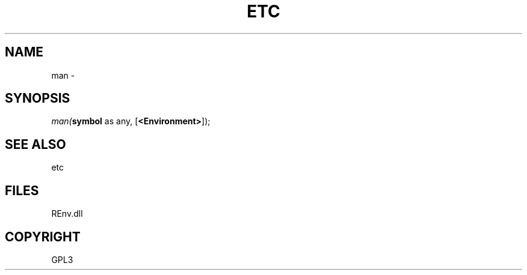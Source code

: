 .\" man page create by R# package system.
.TH ETC 1 2002-May "man" "man"
.SH NAME
man \- 
.SH SYNOPSIS
\fIman(\fBsymbol\fR as any, 
[\fB<Environment>\fR]);\fR
.SH SEE ALSO
etc
.SH FILES
.PP
REnv.dll
.PP
.SH COPYRIGHT
GPL3
